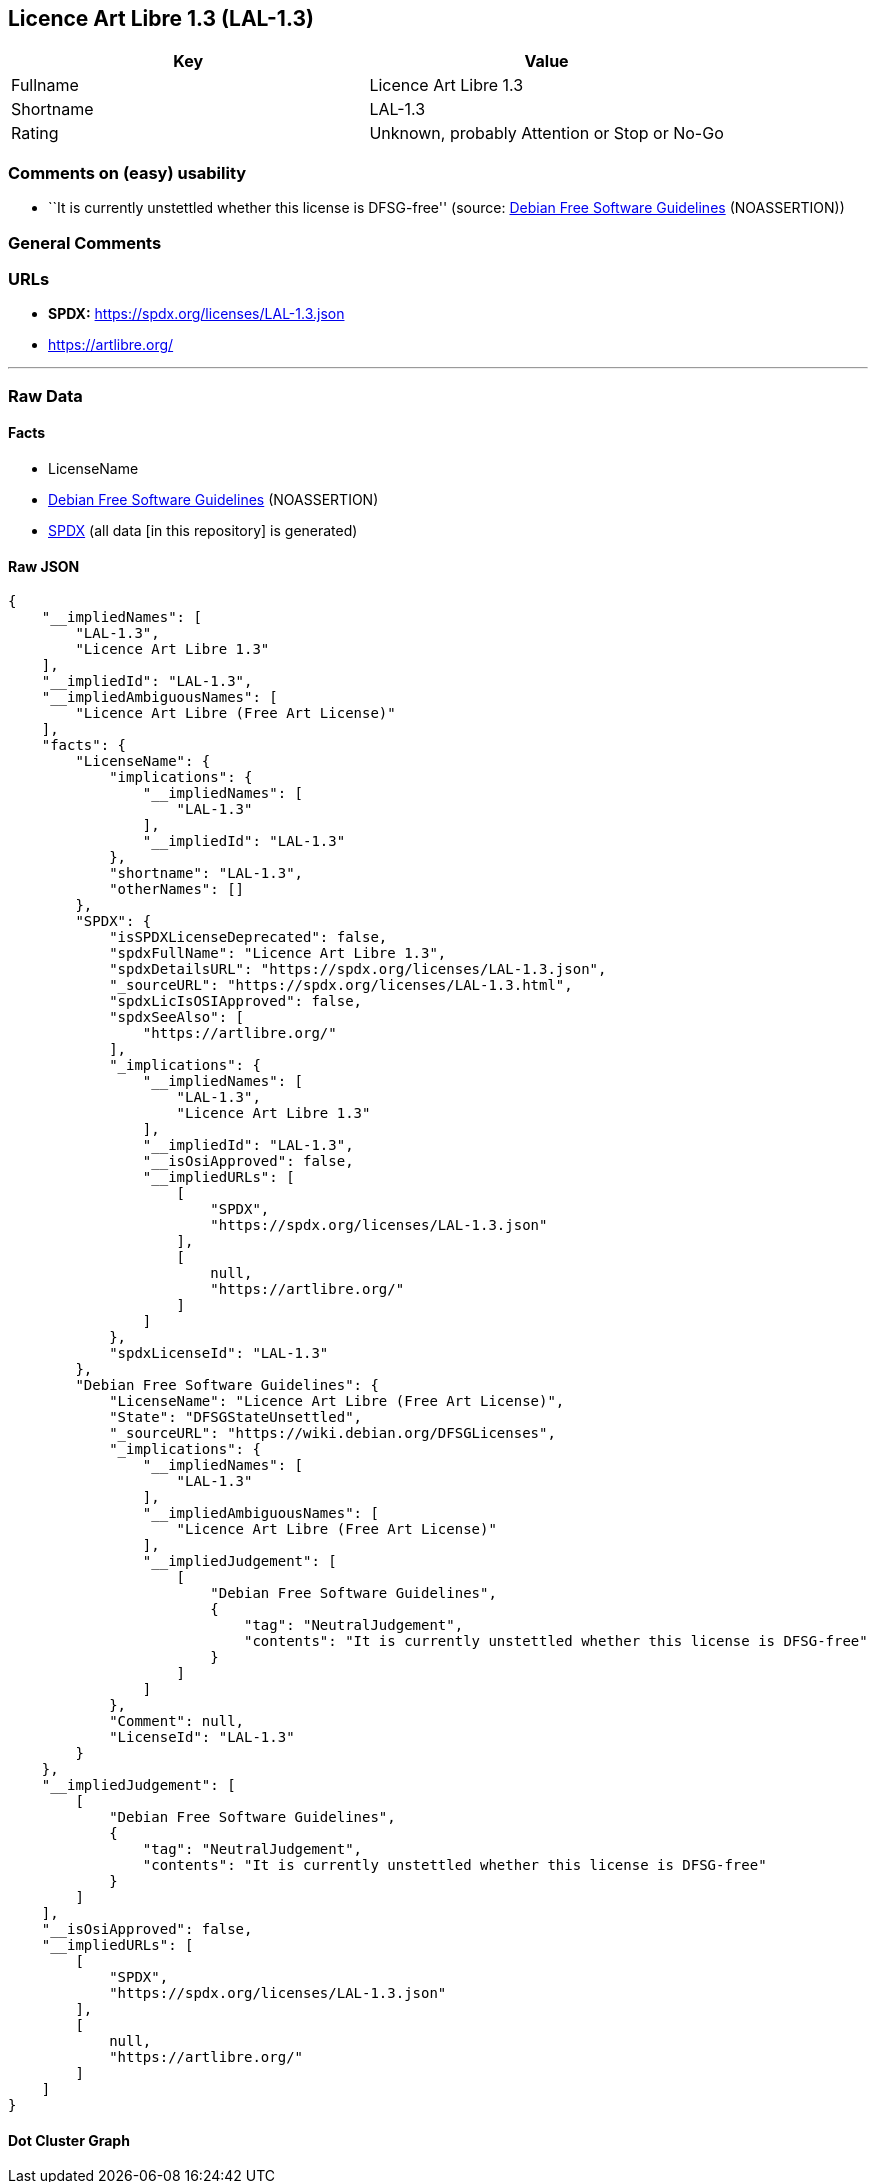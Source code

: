 == Licence Art Libre 1.3 (LAL-1.3)

[cols=",",options="header",]
|===
|Key |Value
|Fullname |Licence Art Libre 1.3
|Shortname |LAL-1.3
|Rating |Unknown, probably Attention or Stop or No-Go
|===

=== Comments on (easy) usability

* ``It is currently unstettled whether this license is DFSG-free''
(source: https://wiki.debian.org/DFSGLicenses[Debian Free Software
Guidelines] (NOASSERTION))

=== General Comments

=== URLs

* *SPDX:* https://spdx.org/licenses/LAL-1.3.json
* https://artlibre.org/

'''''

=== Raw Data

==== Facts

* LicenseName
* https://wiki.debian.org/DFSGLicenses[Debian Free Software Guidelines]
(NOASSERTION)
* https://spdx.org/licenses/LAL-1.3.html[SPDX] (all data [in this
repository] is generated)

==== Raw JSON

....
{
    "__impliedNames": [
        "LAL-1.3",
        "Licence Art Libre 1.3"
    ],
    "__impliedId": "LAL-1.3",
    "__impliedAmbiguousNames": [
        "Licence Art Libre (Free Art License)"
    ],
    "facts": {
        "LicenseName": {
            "implications": {
                "__impliedNames": [
                    "LAL-1.3"
                ],
                "__impliedId": "LAL-1.3"
            },
            "shortname": "LAL-1.3",
            "otherNames": []
        },
        "SPDX": {
            "isSPDXLicenseDeprecated": false,
            "spdxFullName": "Licence Art Libre 1.3",
            "spdxDetailsURL": "https://spdx.org/licenses/LAL-1.3.json",
            "_sourceURL": "https://spdx.org/licenses/LAL-1.3.html",
            "spdxLicIsOSIApproved": false,
            "spdxSeeAlso": [
                "https://artlibre.org/"
            ],
            "_implications": {
                "__impliedNames": [
                    "LAL-1.3",
                    "Licence Art Libre 1.3"
                ],
                "__impliedId": "LAL-1.3",
                "__isOsiApproved": false,
                "__impliedURLs": [
                    [
                        "SPDX",
                        "https://spdx.org/licenses/LAL-1.3.json"
                    ],
                    [
                        null,
                        "https://artlibre.org/"
                    ]
                ]
            },
            "spdxLicenseId": "LAL-1.3"
        },
        "Debian Free Software Guidelines": {
            "LicenseName": "Licence Art Libre (Free Art License)",
            "State": "DFSGStateUnsettled",
            "_sourceURL": "https://wiki.debian.org/DFSGLicenses",
            "_implications": {
                "__impliedNames": [
                    "LAL-1.3"
                ],
                "__impliedAmbiguousNames": [
                    "Licence Art Libre (Free Art License)"
                ],
                "__impliedJudgement": [
                    [
                        "Debian Free Software Guidelines",
                        {
                            "tag": "NeutralJudgement",
                            "contents": "It is currently unstettled whether this license is DFSG-free"
                        }
                    ]
                ]
            },
            "Comment": null,
            "LicenseId": "LAL-1.3"
        }
    },
    "__impliedJudgement": [
        [
            "Debian Free Software Guidelines",
            {
                "tag": "NeutralJudgement",
                "contents": "It is currently unstettled whether this license is DFSG-free"
            }
        ]
    ],
    "__isOsiApproved": false,
    "__impliedURLs": [
        [
            "SPDX",
            "https://spdx.org/licenses/LAL-1.3.json"
        ],
        [
            null,
            "https://artlibre.org/"
        ]
    ]
}
....

==== Dot Cluster Graph

../dot/LAL-1.3.svg

